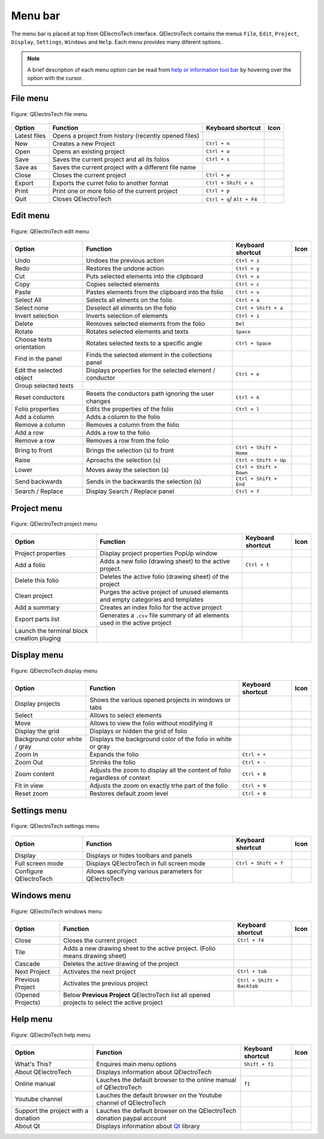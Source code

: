 .. _interface/menu_bar

========
Menu bar
========

The menu bar is placed at top from QElectroTech interface. QElectroTech contains the 
menus ``File``, ``Edit``, ``Project``, ``Display``, ``Settings``, ``Windows`` and 
``Help``. Each menu provides many diferent options.  

.. note::

    A brief description of each menu option can be read from `help or information tool bar`_ by hovering over the option with the cursor.

File menu
~~~~~~~~~~

.. figure:: ../images/qet_menu_file.png
   :align: center

   Figure: QElectroTech file menu 

+------------------+------------------------------------------------------------------+---------------------------+--------------------+
| Option           | Function                                                         | Keyboard shortcut         | Icon               |
+==================+==================================================================+===========================+====================+
| Latest files     | Opens a project from history (recently opened files)             |                           | |document-recent|  |
+------------------+------------------------------------------------------------------+---------------------------+--------------------+
| New              | Creates a new Project                                            |   ``Ctrl + n``            | |project-new|      |
+------------------+------------------------------------------------------------------+---------------------------+--------------------+
| Open             | Opens an existing project                                        |   ``Ctrl + o``            | |project|          |
+------------------+------------------------------------------------------------------+---------------------------+--------------------+
| Save             | Saves the current project and all its folios                     |   ``Ctrl + s``            | |document-save|    |
+------------------+------------------------------------------------------------------+---------------------------+--------------------+
| Save as          | Saves the current project with a different file name             |                           | |document-save-as| |
+------------------+------------------------------------------------------------------+---------------------------+--------------------+
| Close            | Closes the current project                                       |   ``Ctrl + w``            | |project-close|    |
+------------------+------------------------------------------------------------------+---------------------------+--------------------+
| Export           | Exports the curret folio to another format                       |   ``Ctrl + Shift + x``    | |document-export|  | 
+------------------+------------------------------------------------------------------+---------------------------+--------------------+
| Print            | Print one or more folio of the current project                   |   ``Ctrl + p``            | |document-print|   |
+------------------+------------------------------------------------------------------+---------------------------+--------------------+
| Quit             | Closes QElectroTech                                              | ``Ctrl + q``/ ``Alt + F4``| |application-exit| |
+------------------+------------------------------------------------------------------+---------------------------+--------------------+

Edit menu
~~~~~~~~~~

.. figure:: ../images/qet_menu_edit.png
   :align: center

   Figure: QElectroTech edit menu 

+---------------------------+-------------------------------------------------------------+---------------------------+-----------------------+
| Option                    | Function                                                    | Keyboard shortcut         | Icon                  |
+===========================+=============================================================+===========================+=======================+
|  Undo                     | Undoes the previous action                                  |  ``Ctrl + z``             | |edit-undo|           |
+---------------------------+-------------------------------------------------------------+---------------------------+-----------------------+
|  Redo                     | Restores the undone action                                  |  ``Ctrl + y``             | |edit-redo|           |
+---------------------------+-------------------------------------------------------------+---------------------------+-----------------------+
|  Cut                      | Puts selected elements into the clipboard                   |  ``Ctrl + x``             | |edit-cut|            |
+---------------------------+-------------------------------------------------------------+---------------------------+-----------------------+
|  Copy                     | Copies selected elements                                    |  ``Ctrl + c``             | |edit-copy|           |
+---------------------------+-------------------------------------------------------------+---------------------------+-----------------------+
|  Paste                    | Pastes elements from the clipboard into the folio           |  ``Ctrl + v``             | |edit-paste|          |
+---------------------------+-------------------------------------------------------------+---------------------------+-----------------------+
|  Select All               | Selects all elments on the folio                            |  ``Ctrl + a``             | |edit-select-all|     |
+---------------------------+-------------------------------------------------------------+---------------------------+-----------------------+
|  Select none              | Deselect all elments on the folio                           |  ``Ctrl + Shift + a``     | |edit-select-none|    |
+---------------------------+-------------------------------------------------------------+---------------------------+-----------------------+
|  Invert selection         | Inverts selection of elements                               |  ``Ctrl + i``             | |edit-select-invert|  |
+---------------------------+-------------------------------------------------------------+---------------------------+-----------------------+
|  Delete                   | Removes selected elements from the folio                    |  ``Del``                  | |edit-delete|         |
+---------------------------+-------------------------------------------------------------+---------------------------+-----------------------+
|  Rotate                   | Rotates selected elements and texts                         |  ``Space``                | |transform-rotate|    |
+---------------------------+-------------------------------------------------------------+---------------------------+-----------------------+
|  Choose texts orientation | Rotates selected texts to a specific angle                  |  ``Ctrl + Space``         | |object-rotate-right| |
+---------------------------+-------------------------------------------------------------+---------------------------+-----------------------+
|  Find in the panel        | Finds the selected element in the collections panel         |                           | |zoom-draw|           |
+---------------------------+-------------------------------------------------------------+---------------------------+-----------------------+
|  Edit the selected object | Displays properties for the selected element / conductor    |  ``Ctrl + e``             | |element-edit|        |
+---------------------------+-------------------------------------------------------------+---------------------------+-----------------------+
|  Group selected texts     |                                                             |                           |                       |
+---------------------------+-------------------------------------------------------------+---------------------------+-----------------------+
|  Reset conductors         | Resets the conductors path ignoring the user changes        |  ``Ctrl + k``             | |conductor-reset|     |
+---------------------------+-------------------------------------------------------------+---------------------------+-----------------------+
|  Folio properties         | Edits the properties of the folio                           |  ``Ctrl + l``             | |folio-properties|    |
+---------------------------+-------------------------------------------------------------+---------------------------+-----------------------+
|  Add a column             | Adds a column to the folio                                  |                           | |insert-column-right| |
+---------------------------+-------------------------------------------------------------+---------------------------+-----------------------+
|  Remove a column          | Removes a column from the folio                             |                           | |delete-column|       |
+---------------------------+-------------------------------------------------------------+---------------------------+-----------------------+
|  Add a row                | Adds a row to the folio                                     |                           | |insert-row-under|    |
+---------------------------+-------------------------------------------------------------+---------------------------+-----------------------+
|  Remove a row             | Removes a row from the folio                                |                           | |delete-row|          |
+---------------------------+-------------------------------------------------------------+---------------------------+-----------------------+
|  Bring to front           | Brings the selection (s) to front                           |  ``Ctrl + Shift + Home``  | |bring_forward|       |
+---------------------------+-------------------------------------------------------------+---------------------------+-----------------------+
|  Raise                    | Aproachs the selection (s)                                  |  ``Ctrl + Shift + Up``    | |raise|               |
+---------------------------+-------------------------------------------------------------+---------------------------+-----------------------+
|  Lower                    | Moves away the selection (s)                                |  ``Ctrl + Shift + Down``  | |lower|               |
+---------------------------+-------------------------------------------------------------+---------------------------+-----------------------+
|  Send backwards           | Sends in the backwards the selection (s)                    |  ``Ctrl + Shift + End``   | |send_backward|       |
+---------------------------+-------------------------------------------------------------+---------------------------+-----------------------+
|  Search / Replace         | Display Search / Replace panel                              |  ``Ctrl + f``             |                       |
+---------------------------+-------------------------------------------------------------+---------------------------+-----------------------+

Project menu
~~~~~~~~~~~~

.. figure:: ../images/qet_menu_project.png
   :align: center

   Figure: QElectroTech project menu 

+--------------------------------------------+------------------------------------------------------------------------------------------+------------------------+-----------------------+
| Option                                     | Function                                                                                 | Keyboard shortcut      | Icon                  |
+============================================+==========================================================================================+========================+=======================+
| Project properties                         | Display project properties PopUp window                                                  |                        | |project-properties|  |
+--------------------------------------------+------------------------------------------------------------------------------------------+------------------------+-----------------------+
| Add a folio                                | Adds a new folio (drawing sheet) to the active project.                                  |  ``Ctrl + t``          | |folio-new|           |
+--------------------------------------------+------------------------------------------------------------------------------------------+------------------------+-----------------------+
| Delete this folio                          | Deletes the active folio (drawing sheet) of the project                                  |                        | |folio-delete|        |
+--------------------------------------------+------------------------------------------------------------------------------------------+------------------------+-----------------------+
| Clean project                              | Purges the active project of unused elements and empty categories and templates          |                        | |edit-clear|          |
+--------------------------------------------+------------------------------------------------------------------------------------------+------------------------+-----------------------+
| Add a summary                              | Creates an index folio for the active project                                            |                        | |table-of-content|    |
+--------------------------------------------+------------------------------------------------------------------------------------------+------------------------+-----------------------+
| Export parts list                          | Generates a ``.csv`` file summary of all elements used in the active project             |                        | |export-csv|          |
+--------------------------------------------+------------------------------------------------------------------------------------------+------------------------+-----------------------+
| Launch the terminal block creation pluging |                                                                                          |                        | |terminalstrip|       |
+--------------------------------------------+------------------------------------------------------------------------------------------+------------------------+-----------------------+

Display menu
~~~~~~~~~~~~

.. figure:: ../images/qet_menu_display.png
   :align: center

   Figure: QElectroTech display menu 

+--------------------------------+--------------------------------------------------------------------------------------------+------------------------+----------------------+
| Option                         | Function                                                                                   | Keyboard shortcut      |Icon                  |
+================================+============================================================================================+========================+======================+
| Display projects               | Shows the various opened projects in windows or tabs                                       |                        | |configure-toolbars| |
+--------------------------------+--------------------------------------------------------------------------------------------+------------------------+----------------------+
| Select                         | Allows to select elements                                                                  |                        | |select|             |
+--------------------------------+--------------------------------------------------------------------------------------------+------------------------+----------------------+
| Move                           | Allows to view the folio without modifying it                                              |                        | |move|               |
+--------------------------------+--------------------------------------------------------------------------------------------+------------------------+----------------------+
| Display the grid               | Displays or hidden the grid of folio                                                       |                        | |grid|               |
+--------------------------------+--------------------------------------------------------------------------------------------+------------------------+----------------------+
| Background color white / gray  | Displays the background color of the folio in white or gray                                |                        | |diagram_bg|         |
+--------------------------------+--------------------------------------------------------------------------------------------+------------------------+----------------------+
| Zoom In                        | Expands the folio                                                                          |  ``Ctrl + +``          | |zoom-in|            |
+--------------------------------+--------------------------------------------------------------------------------------------+------------------------+----------------------+
| Zoom Out                       | Shrinks the folio                                                                          |  ``Ctrl + -``          | |zoom-out|           |
+--------------------------------+--------------------------------------------------------------------------------------------+------------------------+----------------------+
| Zoom content                   | Adjusts the zoom to display all the content of folio regardless of context                 |  ``Ctrl + 8``          | |zoom-draw|          |
+--------------------------------+--------------------------------------------------------------------------------------------+------------------------+----------------------+
| Fit in view                    | Adjusts the zoom on exactly trhe part of the folio                                         |  ``Ctrl + 9``          | |view-fit-window|    |
+--------------------------------+--------------------------------------------------------------------------------------------+------------------------+----------------------+
| Reset zoom                     | Restores default zoom level                                                                |  ``Ctrl + 0``          | |zoom-original|      |
+--------------------------------+--------------------------------------------------------------------------------------------+------------------------+----------------------+

Settings menu
~~~~~~~~~~~~~

.. figure:: ../images/qet_menu_settings.png
   :align: center

   Figure: QElectroTech settings menu 

+--------------------------------+-----------------------------------------------------------+-------------------------------+----------------------+
| Option                         | Function                                                  | Keyboard shortcut             | Icon                 |
+================================+===========================================================+===============================+======================+
| Display                        | Displays or hides toolbars and panels                     |                               | |configure-toolbars| |
+--------------------------------+-----------------------------------------------------------+-------------------------------+----------------------+
| Full screen mode               | Displays QElectroTech in full screen mode                 |  ``Ctrl + Shift + f``         | |view-fullscreen|    |
+--------------------------------+-----------------------------------------------------------+-------------------------------+----------------------+
| Configure QElectroTech         | Allows specifying various parameters for QElectroTech     |                               | |configure|          |
+--------------------------------+-----------------------------------------------------------+-------------------------------+----------------------+

Windows menu
~~~~~~~~~~~~

.. figure:: ../images/qet_menu_windows.png
   :align: center

   Figure: QElectroTech windows menu 

+--------------------------------+-----------------------------------------------------------------------------------------------+-------------------------------+-------------------+
| Option                         | Function                                                                                      | Keyboard shortcut             | Icon              |
+================================+===============================================================================================+===============================+===================+
| Close                          | Closes the current project                                                                    |  ``Ctrl + f4``                | |project-close|   |
+--------------------------------+-----------------------------------------------------------------------------------------------+-------------------------------+-------------------+
| Tile                           | Adds a new drawing sheet to the active project. (Folio means drawing sheet)                   |                               |                   |
+--------------------------------+-----------------------------------------------------------------------------------------------+-------------------------------+-------------------+
| Cascade                        | Deletes the active drawing of the project                                                     |                               |                   |
+--------------------------------+-----------------------------------------------------------------------------------------------+-------------------------------+-------------------+
| Next Project                   | Activates the next project                                                                    |  ``Ctrl + tab``               |                   |
+--------------------------------+-----------------------------------------------------------------------------------------------+-------------------------------+-------------------+
| Previous Project               | Activates the previous project                                                                |  ``Ctrl + Shift + Backtab``   |                   |
+--------------------------------+-----------------------------------------------------------------------------------------------+-------------------------------+-------------------+
| (Opened Projects)              | Below **Previous Project** QElectroTech list all opened projects to select the active project |                               |                   |
+--------------------------------+-----------------------------------------------------------------------------------------------+-------------------------------+-------------------+

Help menu
~~~~~~~~~

.. figure:: ../images/qet_menu_help.png
   :align: center

   Figure: QElectroTech help menu 

+-------------------------------------+---------------------------------------------------------------------------------------+---------------------------+-------------------+
| Option                              | Function                                                                              | Keyboard shortcut         | Icon              |
+=====================================+=======================================================================================+===========================+===================+
| What's This?                        | Enquires main menu options                                                            | ``Shift + f1``            |                   |
+-------------------------------------+---------------------------------------------------------------------------------------+---------------------------+-------------------+
| About QElectroTech                  | Displays information about QElectroTech                                               |                           | |qet-icon|        |
+-------------------------------------+---------------------------------------------------------------------------------------+---------------------------+-------------------+
| Online manual                       | Lauches the default browser to the online manual of QElectroTech                      | ``f1``                    | |help-contents|   |
+-------------------------------------+---------------------------------------------------------------------------------------+---------------------------+-------------------+
| Youtube channel                     | Lauches the default browser on the Youtube channel of QElectroTech                    |                           | |show-video|      |
+-------------------------------------+---------------------------------------------------------------------------------------+---------------------------+-------------------+
| Support the project with a donation | Lauches the default browser on the QElectroTech donation paypal account               |                           | |help-donate|     |
+-------------------------------------+---------------------------------------------------------------------------------------+---------------------------+-------------------+
| About Qt                            | Displays information about `Qt`_ library                                              |                           | |qt-icon|         |
+-------------------------------------+---------------------------------------------------------------------------------------+---------------------------+-------------------+

.. _Qt: https://www.qt.io/

.. _Help or Information tool bar: ../interface/help_bar.html

.. |document-recent| image:: ../images/ico/22x22/document-open-recent.png
.. |project-new| image:: ../images/ico/22x22/project-new.png
.. |project| image:: ../images/ico/22x22/project.png
.. |document-save| image:: ../images/ico/22x22/document-save.png
.. |document-save-as| image:: ../images/ico/22x22/document-save-as.png
.. |project-close| image:: ../images/ico/22x22/project-close.png
.. |document-export| image:: ../images/ico/22x22/document-export.png
.. |document-print| image:: ../images/ico/22x22/document-print.png
.. |application-exit| image:: ../images/ico/22x22/application-exit.png
.. |edit-undo| image:: ../images/ico/22x22/edit-undo.png
.. |edit-redo| image:: ../images/ico/22x22/edit-redo.png
.. |edit-cut| image:: ../images/ico/22x22/edit-cut.png
.. |edit-copy| image:: ../images/ico/22x22/edit-copy.png
.. |edit-paste| image:: ../images/ico/22x22/edit-paste.png
.. |edit-select-all| image:: ../images/ico/22x22/edit-select-all.png
.. |edit-select-none| image:: ../images/ico/16x16/edit-select-none.png
.. |edit-select-invert| image:: ../images/ico/16x16/edit-select-invert.png
.. |edit-delete| image:: ../images/ico/22x22/edit-delete.png
.. |transform-rotate| image:: ../images/ico/16x16/transform-rotate.png
.. |object-rotate-right| image:: ../images/ico/16x16/object-rotate-right.png
.. |element-edit| image:: ../images/ico/16x16/element-edit.png
.. |conductor-reset| image:: ../images/ico/16x16/conductor-reset.png
.. |folio-properties| image:: ../images/ico/16x16/folio-properties.png
.. |insert-column-right| image:: ../images/ico/16x16/edit-table-insert-column-right.png
.. |delete-column| image:: ../images/ico/16x16/edit-table-delete-column.png
.. |delete-row| image:: ../images/ico/16x16/edit-table-delete-row.png
.. |insert-row-under| image:: ../images/ico/16x16/edit-table-insert-row-under.png
.. |bring_forward| image:: ../images/ico/22x22/bring_forward.png
.. |raise| image:: ../images/ico/22x22/raise.png
.. |lower| image:: ../images/ico/22x22/lower.png
.. |send_backward| image:: ../images/ico/22x22/send_backward.png
.. |project-properties| image:: ../images/ico/16x16/project-properties.png
.. |folio-new| image:: ../images/ico/16x16/folio-new.png
.. |folio-delete| image:: ../images/ico/16x16/folio-delete.png
.. |edit-clear| image:: ../images/ico/22x22/edit-clear.png
.. |table-of-content| image:: ../images/ico/16x16/table-of-content.png
.. |export-csv| image:: ../images/ico/22x22/export-csv.png
.. |terminalstrip| image:: ../images/ico/22x22/terminalstrip.png
.. |select| image:: ../images/ico/16x16/select.png
.. |move| image:: ../images/ico/16x16/move.png
.. |grid| image:: ../images/ico/16x16/grid.png
.. |diagram_bg| image:: ../images/ico/22x22/diagram_bg.png
.. |zoom-in| image:: ../images/ico/16x16/zoom-in.png
.. |zoom-out| image:: ../images/ico/16x16/zoom-out.png
.. |zoom-draw| image:: ../images/ico/22x22/zoom-draw.png
.. |view-fit-window| image:: ../images/ico/22x22/view-fit-window.png
.. |zoom-original| image:: ../images/ico/22x22/zoom-original.png
.. |configure-toolbars| image:: ../images/ico/16x16/configure-toolbars.png
.. |view-fullscreen| image:: ../images/ico/16x16/view-fullscreen.png
.. |configure| image:: ../images/ico/16x16/configure.png
.. |qet-icon| image:: ../images/ico/16x16/qet.png
.. |help-contents| image:: ../images/ico/16x16/help-contents.png
.. |show-video| image:: ../images/ico/16x16/kdenlive-show-video.png
.. |help-donate| image:: ../images/ico/16x16/help-donate.png
.. |qt-icon| image:: ../images/ico/16x16/qt.png
